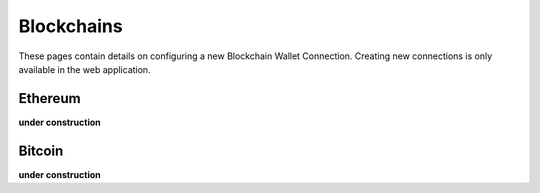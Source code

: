 ######################
Blockchains
######################

These pages contain details on configuring a new Blockchain Wallet Connection. Creating new connections is only available in the web application. 

======================
Ethereum
======================

**under construction**

======================
Bitcoin
======================

**under construction**

